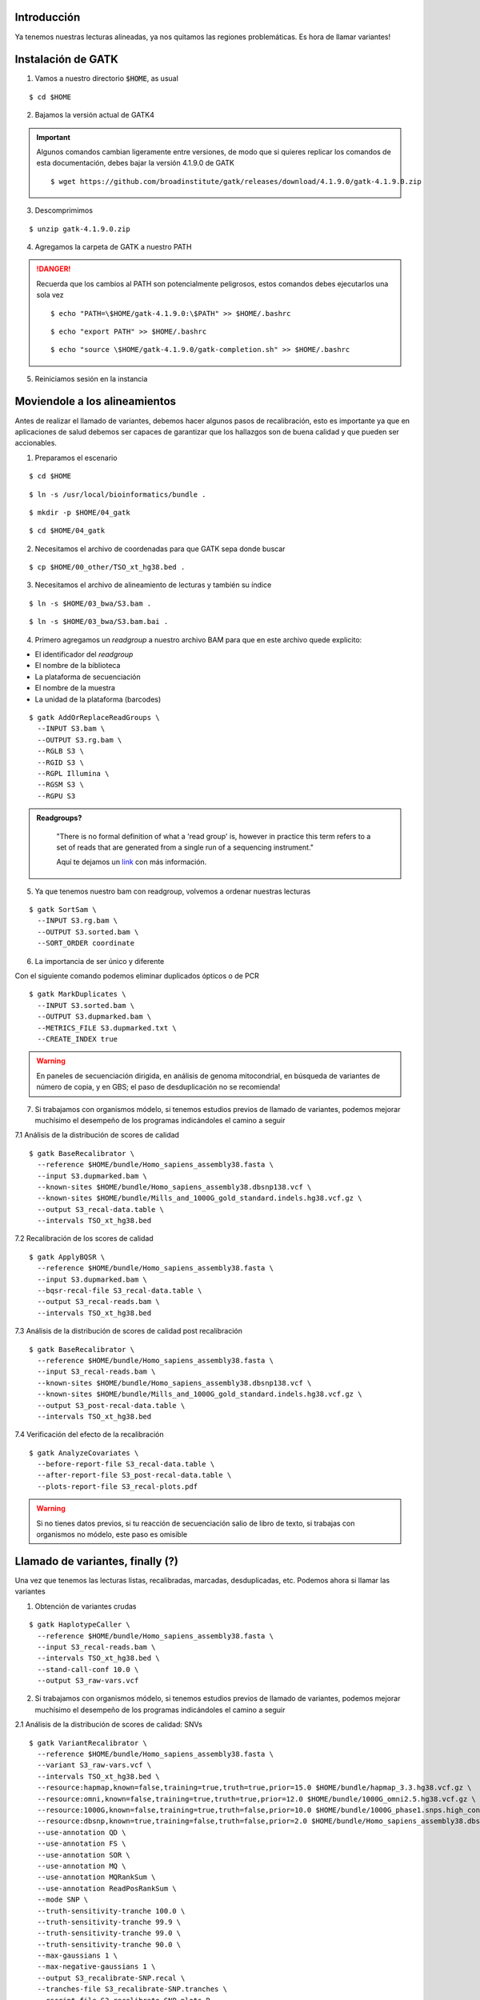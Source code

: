 Introducción
------------
Ya tenemos nuestras lecturas alineadas, ya nos quitamos las regiones problemáticas. Es hora de llamar variantes!


Instalación de GATK
-------------------

1. Vamos a nuestro directorio :code:`$HOME`, as usual

::

	$ cd $HOME

2. Bajamos la versión actual de GATK4

.. important::

	Algunos comandos cambian ligeramente entre versiones, de modo que si quieres replicar los comandos de esta documentación, debes bajar la versión 4.1.9.0 de GATK

	::

		$ wget https://github.com/broadinstitute/gatk/releases/download/4.1.9.0/gatk-4.1.9.0.zip

3. Descomprimimos

::

	$ unzip gatk-4.1.9.0.zip

4. Agregamos la carpeta de GATK a nuestro PATH

.. danger::

	Recuerda que los cambios al PATH son potencialmente peligrosos, estos comandos debes ejecutarlos una sola vez

	::

		$ echo "PATH=\$HOME/gatk-4.1.9.0:\$PATH" >> $HOME/.bashrc

	::

		$ echo "export PATH" >> $HOME/.bashrc

	::

		$ echo "source \$HOME/gatk-4.1.9.0/gatk-completion.sh" >> $HOME/.bashrc

5. Reiniciamos sesión en la instancia


Moviendole a los alineamientos
------------------------------

Antes de realizar el llamado de variantes, debemos hacer algunos pasos de recalibración, esto es importante ya que en aplicaciones de salud debemos ser capaces de garantizar que los hallazgos son de buena calidad y que pueden ser accionables.


1. Preparamos el escenario

::

	$ cd $HOME

::

	$ ln -s /usr/local/bioinformatics/bundle .

::

	$ mkdir -p $HOME/04_gatk

::

	$ cd $HOME/04_gatk

2. Necesitamos el archivo de coordenadas para que GATK sepa donde buscar

::

	$ cp $HOME/00_other/TSO_xt_hg38.bed .


3. Necesitamos el archivo de alineamiento de lecturas y también su índice

::

	$ ln -s $HOME/03_bwa/S3.bam .

::

	$ ln -s $HOME/03_bwa/S3.bam.bai .

4. Primero agregamos un *readgroup* a nuestro archivo BAM para que en este archivo quede explicito:

* El identificador del *readgroup*
* El nombre de la biblioteca
* La plataforma de secuenciación
* El nombre de la muestra
* La unidad de la plataforma (barcodes)

::

	$ gatk AddOrReplaceReadGroups \
	  --INPUT S3.bam \
	  --OUTPUT S3.rg.bam \
	  --RGLB S3 \
	  --RGID S3 \
	  --RGPL Illumina \
	  --RGSM S3 \
	  --RGPU S3

.. admonition:: Readgroups?
	:class: toggle

		"There is no formal definition of what a 'read group' is, however in practice this term refers to a set of reads that are generated from a single run of a sequencing instrument."

		Aquí te dejamos un `link <https://gatk.broadinstitute.org/hc/en-us/articles/360035890671-Read-groups>`_ con más información.

5. Ya que tenemos nuestro bam con readgroup, volvemos a ordenar nuestras lecturas

::

	$ gatk SortSam \
	  --INPUT S3.rg.bam \
	  --OUTPUT S3.sorted.bam \
	  --SORT_ORDER coordinate

6. La importancia de ser único y diferente

.. image:: dedup.png
	:width: 600px

Con el siguiente comando podemos eliminar duplicados ópticos o de PCR

::

	$ gatk MarkDuplicates \
	  --INPUT S3.sorted.bam \
	  --OUTPUT S3.dupmarked.bam \
	  --METRICS_FILE S3.dupmarked.txt \
	  --CREATE_INDEX true

.. warning::

	En paneles de secuenciación dirigida, en análisis de genoma mitocondrial, en búsqueda de variantes de número de copia, y en GBS; el paso de desduplicación no se recomienda!

7. Si trabajamos con organismos módelo, si tenemos estudios previos de llamado de variantes, podemos mejorar muchísimo el desempeño de los programas indicándoles el camino a seguir

7.1 Análisis de la distribución de scores de calidad

::

	$ gatk BaseRecalibrator \
	  --reference $HOME/bundle/Homo_sapiens_assembly38.fasta \
	  --input S3.dupmarked.bam \
	  --known-sites $HOME/bundle/Homo_sapiens_assembly38.dbsnp138.vcf \
	  --known-sites $HOME/bundle/Mills_and_1000G_gold_standard.indels.hg38.vcf.gz \
	  --output S3_recal-data.table \
	  --intervals TSO_xt_hg38.bed

7.2 Recalibración de los scores de calidad

::

	$ gatk ApplyBQSR \
	  --reference $HOME/bundle/Homo_sapiens_assembly38.fasta \
	  --input S3.dupmarked.bam \
	  --bqsr-recal-file S3_recal-data.table \
	  --output S3_recal-reads.bam \
	  --intervals TSO_xt_hg38.bed

7.3 Análisis de la distribución de scores de calidad post recalibración

::

	$ gatk BaseRecalibrator \
	  --reference $HOME/bundle/Homo_sapiens_assembly38.fasta \
	  --input S3_recal-reads.bam \
	  --known-sites $HOME/bundle/Homo_sapiens_assembly38.dbsnp138.vcf \
	  --known-sites $HOME/bundle/Mills_and_1000G_gold_standard.indels.hg38.vcf.gz \
	  --output S3_post-recal-data.table \
	  --intervals TSO_xt_hg38.bed

7.4 Verificación del efecto de la recalibración

::

	$ gatk AnalyzeCovariates \
	  --before-report-file S3_recal-data.table \
	  --after-report-file S3_post-recal-data.table \
	  --plots-report-file S3_recal-plots.pdf

.. warning::

	Si no tienes datos previos, si tu reacción de secuenciación salio de libro de texto, si trabajas con organismos no módelo, este paso es omisible

Llamado de variantes, finally (?)
---------------------------------

Una vez que tenemos las lecturas listas, recalibradas, marcadas, desduplicadas, etc. Podemos ahora si llamar las variantes

1. Obtención de variantes crudas

::

	$ gatk HaplotypeCaller \
	  --reference $HOME/bundle/Homo_sapiens_assembly38.fasta \
	  --input S3_recal-reads.bam \
	  --intervals TSO_xt_hg38.bed \
	  --stand-call-conf 10.0 \
	  --output S3_raw-vars.vcf

2. Si trabajamos con organismos módelo, si tenemos estudios previos de llamado de variantes, podemos mejorar muchísimo el desempeño de los programas indicándoles el camino a seguir

2.1 Análisis de la distribución de scores de calidad: SNVs

::

	$ gatk VariantRecalibrator \
	  --reference $HOME/bundle/Homo_sapiens_assembly38.fasta \
	  --variant S3_raw-vars.vcf \
	  --intervals TSO_xt_hg38.bed \
	  --resource:hapmap,known=false,training=true,truth=true,prior=15.0 $HOME/bundle/hapmap_3.3.hg38.vcf.gz \
	  --resource:omni,known=false,training=true,truth=true,prior=12.0 $HOME/bundle/1000G_omni2.5.hg38.vcf.gz \
	  --resource:1000G,known=false,training=true,truth=false,prior=10.0 $HOME/bundle/1000G_phase1.snps.high_confidence.hg38.vcf.gz \
	  --resource:dbsnp,known=true,training=false,truth=false,prior=2.0 $HOME/bundle/Homo_sapiens_assembly38.dbsnp138.vcf \
	  --use-annotation QD \
	  --use-annotation FS \
	  --use-annotation SOR \
	  --use-annotation MQ \
	  --use-annotation MQRankSum \
	  --use-annotation ReadPosRankSum \
	  --mode SNP \
	  --truth-sensitivity-tranche 100.0 \
	  --truth-sensitivity-tranche 99.9 \
	  --truth-sensitivity-tranche 99.0 \
	  --truth-sensitivity-tranche 90.0 \
	  --max-gaussians 1 \
	  --max-negative-gaussians 1 \
	  --output S3_recalibrate-SNP.recal \
	  --tranches-file S3_recalibrate-SNP.tranches \
	  --rscript-file S3_recalibrate-SNP-plots.R

2.2 Recalibración de variantes: SNVs

::

	$ gatk ApplyVQSR \
	  --reference $HOME/bundle/Homo_sapiens_assembly38.fasta \
	  --variant S3_raw-vars.vcf \
	  --intervals TSO_xt_hg38.bed \
	  --mode SNP \
	  --truth-sensitivity-filter-level 99.0 \
	  --recal-file S3_recalibrate-SNP.recal \
	  --tranches-file S3_recalibrate-SNP.tranches \
	  --output S3_recal-snps_raw-indels.vcf

2.3 Análisis de la distribución de scores de calidad: InDels

::

	$ gatk VariantRecalibrator \
	  --reference $HOME/bundle/Homo_sapiens_assembly38.fasta \
	  --variant S3_recal-snps_raw-indels.vcf \
	  --intervals TSO_xt_hg38.bed \
	  --resource:mills,known=true,training=true,truth=true,prior=12.0 $HOME/bundle/Mills_and_1000G_gold_standard.indels.hg38.vcf.gz \
	  --use-annotation QD \
	  --use-annotation FS \
	  --use-annotation SOR \
	  --use-annotation MQRankSum \
	  --use-annotation ReadPosRankSum \
	  --mode INDEL \
	  --truth-sensitivity-tranche 100.0 \
	  --truth-sensitivity-tranche 99.9 \
	  --truth-sensitivity-tranche 99.0 \
	  --truth-sensitivity-tranche 90.0 \
	  --max-gaussians 1 \
	  --max-negative-gaussians 1 \
	  --output S3_recalibrate-INDEL.recal \
	  --tranches-file S3_recalibrate-INDEL.tranches \
	  --rscript-file S3_recalibrate-INDEL-plots.R

2.4 Recalibración de variantes: InDels

::

	$ gatk ApplyVQSR \
	  --reference $HOME/bundle/Homo_sapiens_assembly38.fasta \
	  --variant S3_recal-snps_raw-indels.vcf \
	  --intervals TSO_xt_hg38.bed \
	  --mode INDEL \
	  --truth-sensitivity-filter-level 99.0 \
	  --recal-file S3_recalibrate-INDEL.recal \
	  --tranches-file S3_recalibrate-INDEL.tranches \
	  --output S3_recalibrated_variants.vcf

Análisis preliminar de mis variantes
------------------------------------

Ahora que tenemos nuestras variantes con los scores de calidad adecuados, qué sigue?
El primer paso es ponerles nombre y apellido a las variantes que encontremos

1. Annotación inicial: GATK + dbSNP

::

	$ gatk VariantAnnotator \
	  --reference $HOME/bundle/Homo_sapiens_assembly38.fasta \
	  --variant S3_recalibrated_variants.vcf \
	  --intervals TSO_xt_hg38.bed \
	  --dbsnp $HOME/bundle/Homo_sapiens_assembly38.dbsnp138.vcf \
	  --output S3_annotated_variants.vcf \
	  --annotation Coverage

Selección de variantes
----------------------

Tradicionalmente cuando eliminamos elementos de un dataset, llamamos a este proceso como "filtrado" ya que eliminamos elementos que cumplan cierto critero.

En el argot de GATK las cosas son distintas, para GATK, el filtrado de las variantes implica unicamente etiquetar los elementos que cumplan tal o cual característica.

Después de este largo camino, tenemos variantes, pero no todas son de buena calidad, a pesar de que empleamos muchos puntos de control.

1. Selección de variantes de buena calidad y de buena profundidad

::

	$ gatk SelectVariants \
	  --reference $HOME/bundle/Homo_sapiens_assembly38.fasta \
	  --variant S3_annotated_variants.vcf \
	  --output S3_annotated_qd_dp_filtered_variants.vcf \
	  --selectExpressions "QD > 5.0 && DP > 10.0"

Formatos... formatos everywhere
-------------------------------

.. admonition:: BAM
	:class: toggle

	El formato BAM es similar en estructura al formato SAM, sin embargo, es el formato de elección para el manejo de alineamientos ya que está comprimido y ahorra mucho espacio

.. admonition:: BED
	:class: toggle

	El formato BED consta de archivos de texto plano con estructura tabular que indica posiciones dentro de un genoma

	Este formato es indispensable para el manejo óptimo de alineamientos ya que nos permite filtrar unicamente por las regiones que nos interesan!

	Hay distintas versiones del formato `BED`_, la estructura más básica consta de 4 a 6 columnas::

		13      32316459        32316526        BRCA2   .       +
		13      32319075        32319324        BRCA2   .       +
		13      32325074        32325183        BRCA2   .       +

	.. important::

		El formato BED es 0-based para la segunda columna!

		Si mi gen inicia en el nucleótido 345 y termina en el 678 del cromosoma MT, su nomenclatura en formato BED será la siguiente::

			MT	344	678	mi_gen	.	+

.. admonition:: VCF
	:class: toggle

	El formato VCF también es un archivo de texto plano con una estructura tabular::

		#CHROM  POS     ID      REF     ALT     QUAL    FILTER  INFO    FORMAT  g204
		1       13417   rs777038595     C       CGAGA   324.73  PASS    AC=1;AF=0.500;AN=2;BaseQRankSum=0.583;DB;DP=26;ExcessHet=3.0103;FS=0.000;MLEAC=1;MLEAF=0.500;MQ=22.21;MQRankSum=-0.032;QD=12.49;ReadPosRankSum=-2.185;SOR=0.446;VQSLOD=0.698;culprit=ReadPosRankSum GT:AD:DP:GQ:PL  0/1:15,11:26:99:362,0,634

	.. admonition:: Descripción extendida del formato vcf
		:class: toggle

			+---------+-----------------------+-------------------------------------------------------------------------------------------------------------------------------------------------------------------------------------+
			+1: CHROM +1                      +Cromosoma en dónde se ubica la variante                                                                                                                                              +
			+---------+-----------------------+-------------------------------------------------------------------------------------------------------------------------------------------------------------------------------------+
			+2: POS   +1053827                +Posición de la variante en el cromosoma                                                                                                                                              +
			+---------+-----------------------+-------------------------------------------------------------------------------------------------------------------------------------------------------------------------------------+
			+3: ID    +rs74685771             +Identificador de la variante                                                                                                                                                         +
			+---------+-----------------------+-------------------------------------------------------------------------------------------------------------------------------------------------------------------------------------+
			+4: REF   +G                      +Alelo de referencia                                                                                                                                                                  +
			+---------+-----------------------+-------------------------------------------------------------------------------------------------------------------------------------------------------------------------------------+
			+5: ALT   +C                      +Alelo encontrado en la muestra                                                                                                                                                       +
			+---------+-----------------------+-------------------------------------------------------------------------------------------------------------------------------------------------------------------------------------+
			+6: QUAL  +856.77                 +Score de calidad de la variante                                                                                                                                                      +
			+---------+-----------------------+-------------------------------------------------------------------------------------------------------------------------------------------------------------------------------------+
			+7: FILTER+PASS                   +Flag de calidad de la variante                                                                                                                                                       +
			+---------+-----------------------+-------------------------------------------------------------------------------------------------------------------------------------------------------------------------------------+
			+8:INFO   +AC=1;                  +Número de alelos alternos encontrados                                                                                                                                                +
			+         +-----------------------+-------------------------------------------------------------------------------------------------------------------------------------------------------------------------------------+
			+         +AF=0.500;              +Frecuencia alelica (alelo alterno)                                                                                                                                                   +
			+         +-----------------------+-------------------------------------------------------------------------------------------------------------------------------------------------------------------------------------+
			+         +AN=2;                  +Número total de alelos para una variante                                                                                                                                             +
			+         +-----------------------+-------------------------------------------------------------------------------------------------------------------------------------------------------------------------------------+
			+         +BaseQRankSum=-2.129    +Z-score de la calidad de las bases mapeadas en el alelo alterno vs el alelo de referencia empleando una prueba de Wilcoxon                                                           +
			+         +-----------------------+-------------------------------------------------------------------------------------------------------------------------------------------------------------------------------------+
			+         +ClippingRankSum=-0.286;+Z-score del número de lecturas con calidad de mapeo bajas para el alelo alterno vs el alelo de referencia empleando una prueba de Wilcoxon                                           +
			+         +-----------------------+-------------------------------------------------------------------------------------------------------------------------------------------------------------------------------------+
			+         +DB;                    +Indica si la variante pertenece a una base de datos (dbSNP)                                                                                                                          +
			+         +-----------------------+-------------------------------------------------------------------------------------------------------------------------------------------------------------------------------------+
			+         +DP=63;                 +número de lecturas mapeadas en la posición de la variante                                                                                                                            +
			+         +-----------------------+-------------------------------------------------------------------------------------------------------------------------------------------------------------------------------------+
			+         +FS=0;                  +P-value ajustado para determinar sesgo hacía una cadena de DNA empleando una prueba exacta de Fisher                                                                                 +
			+         +-----------------------+-------------------------------------------------------------------------------------------------------------------------------------------------------------------------------------+
			+         +MLEAC=1;               +Máxima verosimilitud esperada para el número de alelos observados (depende del número de muestras).                                                                                  +
			+         +-----------------------+-------------------------------------------------------------------------------------------------------------------------------------------------------------------------------------+
			+         +MLEAF=0.500;           +Máxima verosimilitud esperada para las frecuencias alélicas (depende del número de muestras).                                                                                        +
			+         +-----------------------+-------------------------------------------------------------------------------------------------------------------------------------------------------------------------------------+
			+         +MQ=60.00;              +Calidad media de mapeo en la posición de la variante.                                                                                                                                +
			+         +-----------------------+-------------------------------------------------------------------------------------------------------------------------------------------------------------------------------------+
			+         +MQRankSum=-0.0.635;    +Z-score de la calidad de mapeo las bases alíneadas en el alelo alterno vs el alelo de referencia empleando una prueba de Wilcoxon                                                    +
			+         +-----------------------+-------------------------------------------------------------------------------------------------------------------------------------------------------------------------------------+
			+         +QD=13.60;              +Confianza del alelo observado (Quality over depth)                                                                                                                                   +
			+         +-----------------------+-------------------------------------------------------------------------------------------------------------------------------------------------------------------------------------+
			+         +ReadPosRankSum=0.621;  +Z-score del sesgo posicional (con respecto de la longitud de la lectura) del alelo alternativo vs el alelo de referencia (depende del número de muestras)                            +
			+         +-----------------------+-------------------------------------------------------------------------------------------------------------------------------------------------------------------------------------+
			+         +SOR=0.768;             +Suma simétrica de la razón de momios del número de lecturas que presentan la variante cerca del final de la lectura, vs las lecturas que la presentan cerca del inicio de la lectura.+
			+         +-----------------------+-------------------------------------------------------------------------------------------------------------------------------------------------------------------------------------+
			+         +VQSLOD=3.39;           +Logaritmo de la razón de momios de que la variante sea verdadera vs que sea un falso positivo.                                                                                       +
			+         +-----------------------+-------------------------------------------------------------------------------------------------------------------------------------------------------------------------------------+
			+         +culprit=qd             +El descriptor que presentó la métrica más desfavorable                                                                                                                               +
			+---------+-----------------------+-------------------------------------------------------------------------------------------------------------------------------------------------------------------------------------+
			+9:FORMAT +GT                     +Genotipo                                                                                                                                                                             +
			+         +-----------------------+-------------------------------------------------------------------------------------------------------------------------------------------------------------------------------------+
			+         +AD                     +Profundidad de los alelos observados (Ref,Alt)                                                                                                                                       +
			+         +-----------------------+-------------------------------------------------------------------------------------------------------------------------------------------------------------------------------------+
			+         +DP                     +Profundidad total (número de lecturas                                                                                                                                                +
			+         +-----------------------+-------------------------------------------------------------------------------------------------------------------------------------------------------------------------------------+
			+         +GQ                     +Calidad del genotipado                                                                                                                                                               +
			+         +-----------------------+-------------------------------------------------------------------------------------------------------------------------------------------------------------------------------------+
			+         +PL                     +Verosimilitud de genotipos (Obs,Nul,Alt)                                                                                                                                             +
			+---------+-----------------------+-------------------------------------------------------------------------------------------------------------------------------------------------------------------------------------+
			+10:g204  +0/1                    +Heterocigoto                                                                                                                                                                         +
			+         +-----------------------+-------------------------------------------------------------------------------------------------------------------------------------------------------------------------------------+
			+         +37,26                  +(G)37 reads \+ (C)26 reads                                                                                                                                                           +
			+         +-----------------------+-------------------------------------------------------------------------------------------------------------------------------------------------------------------------------------+
			+         +63                     +                                                                                                                                                                                     +
			+         +-----------------------+-------------------------------------------------------------------------------------------------------------------------------------------------------------------------------------+
			+         +99                     +                                                                                                                                                                                     +
			+         +-----------------------+-------------------------------------------------------------------------------------------------------------------------------------------------------------------------------------+
			+         +885,0,1386             +                                                                                                                                                                                     +
			+---------+-----------------------+-------------------------------------------------------------------------------------------------------------------------------------------------------------------------------------+

	.. important::

		El formato VCF es 1-based en la segunda columna, por lo que es importante considerar esto cuando manejemos combinaciones de formatos (como con bedtools y bcftools)

.. admonition:: GFF
	:class: toggle

	El formato GFF consta de archivos de texto plano con estructura tabular que indica posiciones dentro de un genoma, pueden ser genes, mRNAs, exones, regiones codificantes, y un largo etcetera.

	Este formato es uno de los estándares de anotación genómica y se emplea en todos los proyectos de genómica como referencia para obtener genes

	::

		1	havana	exon	11869	12227	.	+	.	Parent=transcript:ENST00000456328;Name=ENSE00002234944;constitutive=0;ensembl_end_phase=-1;ensembl_phase=-1;exon_id=ENSE00002234944;rank=1;version=1
		1	havana	lnc_RNA	11869	14409	.	+	.	ID=transcript:ENST00000456328;Parent=gene:ENSG00000223972;Name=DDX11L1-202;biotype=processed_transcript;tag=basic;transcript_id=ENST00000456328;transcript_support_level=1;version=2
		1	havana	pseudogene	11869	14409	.	+	.	ID=gene:ENSG00000223972;Name=DDX11L1;biotype=transcribed_unprocessed_pseudogene;description=DEAD/H-box helicase 11 like 1 [Source:HGNC Symbol%3BAcc:HGNC:37102];gene_id=ENSG00000223972;logic_name=havana_homo_sapiens;version=5
		1	havana	exon	12010	12057	.	+	.	Parent=transcript:ENST00000450305;Name=ENSE00001948541;constitutive=0;ensembl_end_phase=-1;ensembl_phase=-1;exon_id=ENSE00001948541;rank=1;version=1
		1	havana	pseudogenic_transcript	12010	13670	.	+	.	ID=transcript:ENST00000450305;Parent=gene:ENSG00000223972;Name=DDX11L1-201;biotype=transcribed_unprocessed_pseudogene;tag=basic;transcript_id=ENST00000450305;transcript_support_level=NA;version=2
		1	havana	exon	12179	12227	.	+	.	Parent=transcript:ENST00000450305;Name=ENSE00001671638;constitutive=0;ensembl_end_phase=-1;ensembl_phase=-1;exon_id=ENSE00001671638;rank=2;version=2
		1	havana	exon	12613	12697	.	+	.	Parent=transcript:ENST00000450305;Name=ENSE00001758273;constitutive=0;ensembl_end_phase=-1;ensembl_phase=-1;exon_id=ENSE00001758273;rank=3;version=2
		1	havana	exon	12613	12721	.	+	.	Parent=transcript:ENST00000456328;Name=ENSE00003582793;constitutive=0;ensembl_end_phase=-1;ensembl_phase=-1;exon_id=ENSE00003582793;rank=2;version=1
		1	havana	exon	12975	13052	.	+	.	Parent=transcript:ENST00000450305;Name=ENSE00001799933;constitutive=0;ensembl_end_phase=-1;ensembl_phase=-1;exon_id=ENSE00001799933;rank=4;version=2
		1	havana	exon	13221	13374	.	+	.	Parent=transcript:ENST00000450305;Name=ENSE00001746346;constitutive=0;ensembl_end_phase=-1;ensembl_phase=-1;exon_id=ENSE00001746346;rank=5;version=2

	La estructura del formato GFF consta de 9 columnas:

			+------------+-----------------------------------+
			+ Campo      + Ejemplo                           +
			+============+===================================+
			+1: CHROM    + 1                                 +
			+------------+-----------------------------------+
			+2: SOURCE   + havana                            +
			+------------+-----------------------------------+
			+3: FEATURE  + exon                              +
			+------------+-----------------------------------+
			+4: START    + 13221                             +
			+------------+-----------------------------------+
			+5: END      + 13374                             +
			+------------+-----------------------------------+
			+6: SCORE    + \.                                +
			+------------+-----------------------------------+
			+7: STRAND   + \+                                +
			+------------+-----------------------------------+
			+8:FRAME     + \.                                +
			+------------+-----------------------------------+
			+9:ATTRIBUTE + Parent=transcript:ENST00000450305;+
			+            +-----------------------------------+
			+            + Name=ENSE00001746346;             +
			+            +-----------------------------------+
			+            + constitutive=0;                   +
			+            +-----------------------------------+
			+            + ensembl_end_phase=-1;             +
			+            +-----------------------------------+
			+            + ensembl_phase=-1;                 +
			+            +-----------------------------------+
			+            + exon_id=ENSE00001746346;          +
			+            +-----------------------------------+
			+            + rank=5;                           +
			+            +-----------------------------------+
			+            + version=2                         +
			+------------+-----------------------------------+

	.. important::

		El formato GFF es 1-based para la quinta columna!


.. _`BED`: https://genome.ucsc.edu/FAQ/FAQformat.html#format1
.. _`ftp`: ftp://gsapubftp-anonymous@ftp.broadinstitute.org/bundle/
